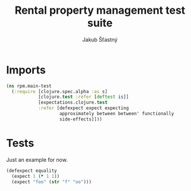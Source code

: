 #+TITLE: Rental property management test suite
#+AUTHOR: Jakub Šťastný

* Imports
#+BEGIN_SRC clojure :tangle main_test.clj
  (ns rpm.main-test
    (:require [clojure.spec.alpha :as s]
              [clojure.test :refer [deftest is]]
              [expectations.clojure.test
              :refer [defexpect expect expecting
                      approximately between between' functionally
                      side-effects]]))
#+END_SRC

* Tests

Just an example for now.

#+BEGIN_SRC clojure :tangle main_test.clj
  (defexpect equality
    (expect 1 (* 1 1))
    (expect "foo" (str "f" "oo")))
#+END_SRC
